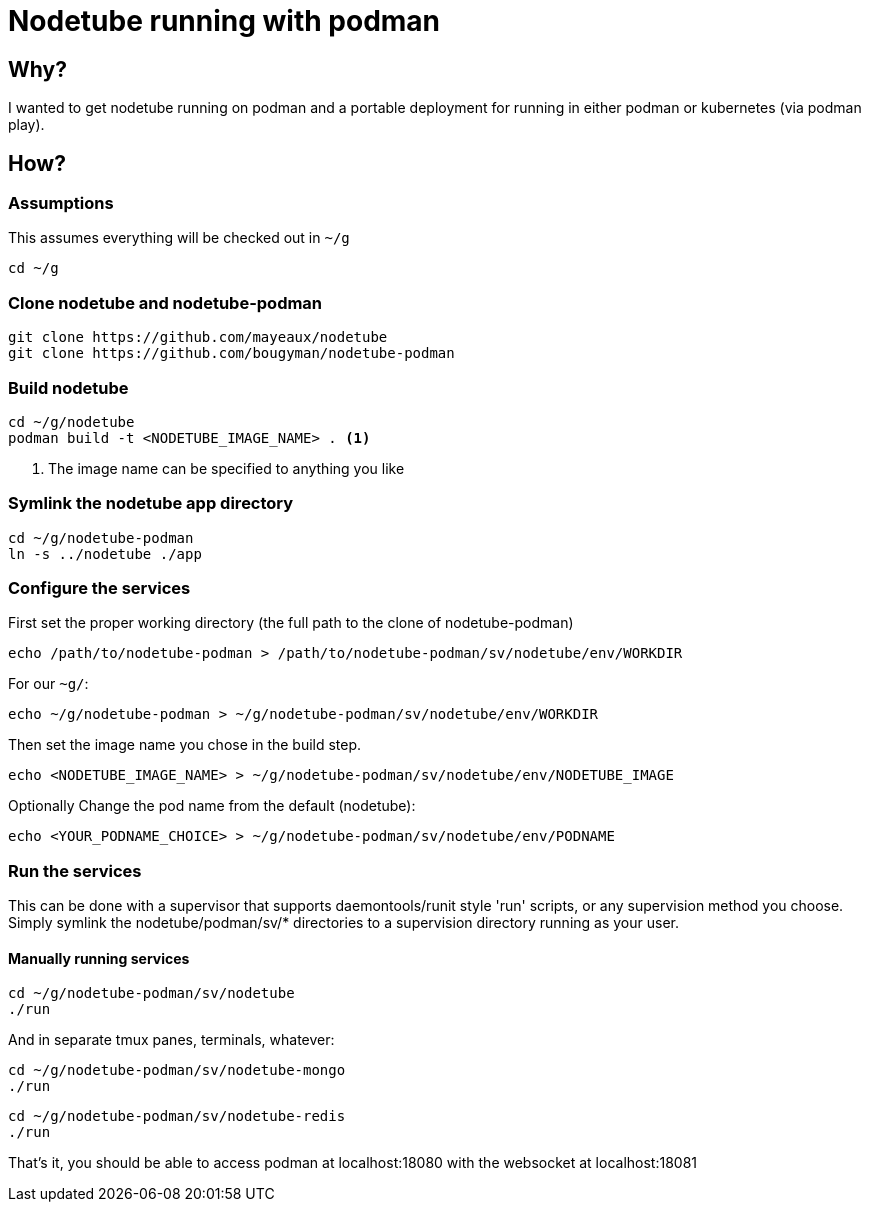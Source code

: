 # Nodetube running with podman
ifdef::env-github[]
:tip-caption: :bulb:
:note-caption: :information_source:
:important-caption: :heavy_exclamation_mark:
:caution-caption: :fire:
:warning-caption: :warning:
endif::[]

## Why?

I wanted to get nodetube running on podman and a portable deployment for running in either podman or kubernetes (via podman play).

## How?

### Assumptions

This assumes everything will be checked out in `~/g`

`cd ~/g`

### Clone nodetube and nodetube-podman

[source]
----
git clone https://github.com/mayeaux/nodetube
git clone https://github.com/bougyman/nodetube-podman
----

### Build nodetube

[source]
----
cd ~/g/nodetube
podman build -t <NODETUBE_IMAGE_NAME> . <1>
----
<1> The image name can be specified to anything you like

### Symlink the nodetube app directory

[source]
----
cd ~/g/nodetube-podman
ln -s ../nodetube ./app
----

### Configure the services

First set the proper working directory (the full path to the clone of nodetube-podman)

`echo /path/to/nodetube-podman > /path/to/nodetube-podman/sv/nodetube/env/WORKDIR`

For our `~g/`:

`echo ~/g/nodetube-podman > ~/g/nodetube-podman/sv/nodetube/env/WORKDIR`

Then set the image name you chose in the build step.

`echo <NODETUBE_IMAGE_NAME> > ~/g/nodetube-podman/sv/nodetube/env/NODETUBE_IMAGE`

Optionally Change the pod name from the default (nodetube):

`echo <YOUR_PODNAME_CHOICE> > ~/g/nodetube-podman/sv/nodetube/env/PODNAME`

### Run the services

This can be done with a supervisor that supports daemontools/runit style 'run' scripts, or any supervision method you choose.
Simply symlink the nodetube/podman/sv/* directories to a supervision directory running as your user.

#### Manually running services

[source]
----
cd ~/g/nodetube-podman/sv/nodetube
./run
----

And in separate tmux panes, terminals, whatever:

[source]
----
cd ~/g/nodetube-podman/sv/nodetube-mongo
./run
----

[source]
----
cd ~/g/nodetube-podman/sv/nodetube-redis
./run
----

That's it, you should be able to access podman at localhost:18080 with the websocket at localhost:18081
